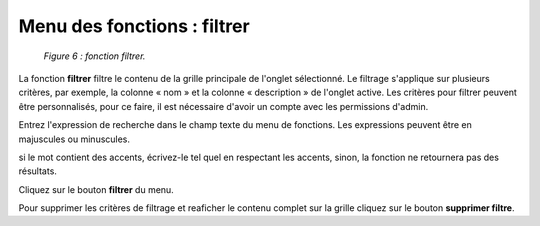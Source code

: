 Menu des fonctions : filtrer
============================

	.. image:: ./images/filtrer.png
	
	*Figure 6 : fonction filtrer.*

La fonction **filtrer** filtre le contenu de la grille principale de l'onglet sélectionné. Le filtrage s'applique sur plusieurs 
critères, par exemple, la colonne « nom » et la colonne « description » de l'onglet active. Les critères pour filtrer peuvent 
être personnalisés, pour ce faire, il est nécessaire d'avoir un compte avec les permissions d'admin.

Entrez l'expression de recherche dans le champ texte du menu de fonctions. Les expressions peuvent être en majuscules ou 
minuscules.

.. note::
si le mot contient des accents, écrivez-le tel quel en respectant les accents, sinon, la fonction ne retournera 
pas des résultats.

|img1| Cliquez sur le bouton **filtrer** du menu.

|img2| Pour supprimer les critères de filtrage et reaficher le contenu complet sur la grille cliquez sur le bouton 
**supprimer filtre**.


.. |img1| image:: ./images/filtre.png
.. |img2| image:: ./images/erasefiltre.png
